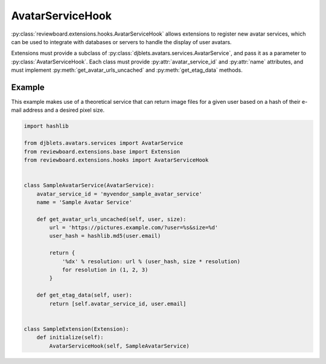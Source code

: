 .. _avatar-service-hook:

=================
AvatarServiceHook
=================

:py:class:`reviewboard.extensions.hooks.AvatarServiceHook` allows extensions to
register new avatar services, which can be used to integrate with databases or
servers to handle the display of user avatars.

Extensions must provide a subclass of
:py:class:`djblets.avatars.services.AvatarService`, and pass it as a parameter
to :py:class:`AvatarServiceHook`. Each class must provide
:py:attr:`avatar_service_id` and :py:attr:`name` attributes, and must implement
:py:meth:`get_avatar_urls_uncached` and :py:meth:`get_etag_data` methods.


Example
=======

This example makes use of a theoretical service that can return image files for
a given user based on a hash of their e-mail address and a desired pixel size.


.. code-block:: python

    import hashlib

    from djblets.avatars.services import AvatarService
    from reviewboard.extensions.base import Extension
    from reviewboard.extensions.hooks import AvatarServiceHook


    class SampleAvatarService(AvatarService):
        avatar_service_id = 'myvendor_sample_avatar_service'
        name = 'Sample Avatar Service'

        def get_avatar_urls_uncached(self, user, size):
            url = 'https://pictures.example.com/?user=%s&size=%d'
            user_hash = hashlib.md5(user.email)

            return {
                '%dx' % resolution: url % (user_hash, size * resolution)
                for resolution in (1, 2, 3)
            }

        def get_etag_data(self, user):
            return [self.avatar_service_id, user.email]


    class SampleExtension(Extension):
        def initialize(self):
            AvatarServiceHook(self, SampleAvatarService)
